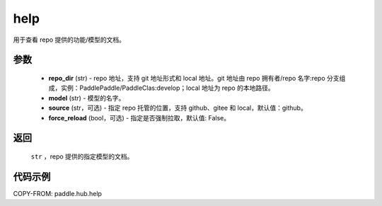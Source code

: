 .. _cn_api_paddle_hub_help:

help
-------------------------------

.. py:function:: paddle.hub.help(repo_dir, model, source='github', force_reload=False)


用于查看 repo 提供的功能/模型的文档。


参数
:::::::::

    - **repo_dir** (str) - repo 地址，支持 git 地址形式和 local 地址。git 地址由 repo 拥有者/repo 名字:repo 分支组成，实例：PaddlePaddle/PaddleClas:develop；local 地址为 repo 的本地路径。
    - **model** (str) - 模型的名字。
    - **source** (str，可选) - 指定 repo 托管的位置，支持 github、gitee 和 local，默认值：github。
    - **force_reload** (bool，可选) - 指定是否强制拉取，默认值: False。

返回
:::::::::

    ``str`` ，repo 提供的指定模型的文档。


代码示例
:::::::::

COPY-FROM: paddle.hub.help
